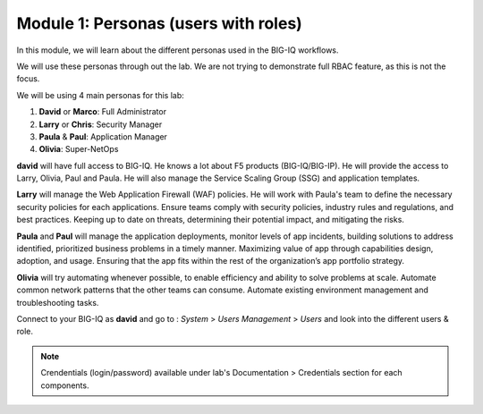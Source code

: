 Module 1: Personas (users with roles)
=====================================
In this module, we will learn about the different personas used in the BIG-IQ workflows.

We will use these personas through out the lab. We are not trying to demonstrate full RBAC feature, as this is not the focus.

We will be using 4 main personas for this lab:

1. **David** or **Marco**: Full Administrator
2. **Larry** or **Chris**: Security Manager
3. **Paula** & **Paul**: Application Manager
4. **Olivia**: Super-NetOps

**david** will have full access to BIG-IQ. He knows a lot about F5 products (BIG-IQ/BIG-IP).
He will provide the access to Larry, Olivia, Paul and Paula. He will also manage the Service Scaling Group (SSG)
and application templates.

**Larry** will manage the Web Application Firewall (WAF) policies. He will work with Paula's team
to define the necessary security policies for each applications.
Ensure teams comply with security policies, industry rules and regulations, and best practices.
Keeping up to date on threats, determining their potential impact, and mitigating the risks.

**Paula** and **Paul** will manage the application deployments, monitor levels of app incidents, building solutions to address identified, prioritized business problems in a timely manner.
Maximizing value of app through capabilities design, adoption, and usage.
Ensuring that the app fits within the rest of the organization’s app portfolio strategy.

**Olivia** will try automating whenever possible, to enable efficiency and ability to solve problems at scale.
Automate common network patterns that the other teams can consume.
Automate existing environment management and troubleshooting tasks.

Connect to your BIG-IQ as **david** and go to : *System* > *Users Management* > *Users*
and look into the different users & role.

.. image:: ../pictures/module1/img_module1_lab2_1.png
  :align: center
  :scale: 60%

.. note:: Crendentials (login/password) available under lab's Documentation > Credentials section for each components.